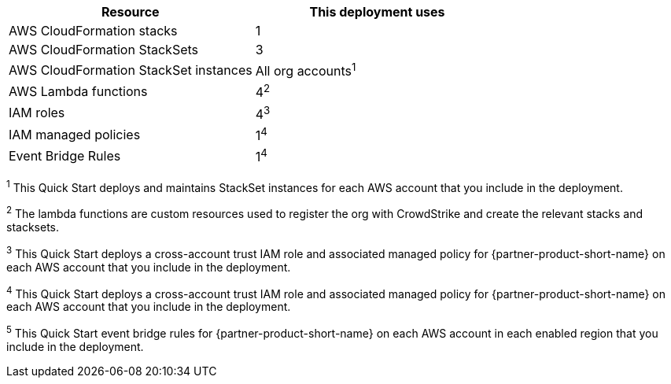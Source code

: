 // Replace the <n> in each row to specify the number of resources used in this deployment. Remove the rows for resources that aren’t used.
|===
|Resource |This deployment uses

// Space needed to maintain table headers
|AWS CloudFormation stacks | 1
|AWS CloudFormation StackSets | 3
|AWS CloudFormation StackSet instances | All org accounts^1^
|AWS Lambda functions| 4^2^
|IAM roles | 4^3^
|IAM managed policies | 1^4^
|Event Bridge Rules| 1^4^

|===

^1^ [.small]#This Quick Start deploys and maintains StackSet instances for each AWS account that you include in the deployment.#

^2^ [.small]#The lambda functions are custom resources used to register the org with CrowdStrike and create the relevant stacks and stacksets.#

^3^ [.small]#This Quick Start deploys a cross-account trust IAM role and associated managed policy for {partner-product-short-name} on each AWS account that you include in the deployment.#

^4^ [.small]#This Quick Start deploys a cross-account trust IAM role and associated managed policy for {partner-product-short-name} on each AWS account that you include in the deployment.#

^5^ [.small]#This Quick Start event bridge rules for  {partner-product-short-name} on each AWS account in each enabled region that you include in the deployment.#